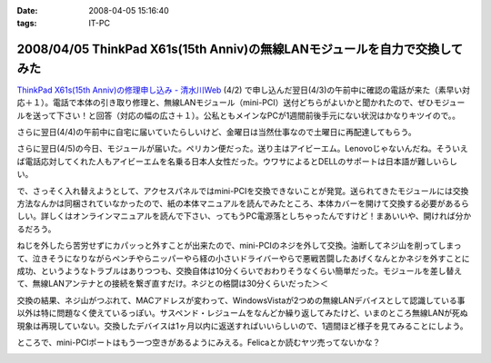 :date: 2008-04-05 15:16:40
:tags: IT-PC

===========================================================================
2008/04/05 ThinkPad X61s(15th Anniv)の無線LANモジュールを自力で交換してみた
===========================================================================

`ThinkPad X61s(15th Anniv)の修理申し込み - 清水川Web`_ (4/2) で申し込んだ翌日(4/3)の午前中に確認の電話が来た（素早い対応＋１）。電話で本体の引き取り修理と、無線LANモジュール（mini-PCI）送付どちらがよいかと聞かれたので、ぜひモジュールを送って下さい！と回答（対応の幅の広さ＋１）。公私ともメインなPCが1週間前後手元にない状況はかなりキツイので。。

さらに翌日(4/4)の午前中に自宅に届いていたらしいけど、金曜日は当然仕事なので土曜日に再配達してもらう。

さらに翌日(4/5)の今日、モジュールが届いた。ペリカン便だった。送り主はアイビーエム。Lenovoじゃないんだね。そういえば電話応対してくれた人もアイビーエムを名乗る日本人女性だった。ウワサによるとDELLのサポートは日本語が難しいらしい。

で、さっそく入れ替えようとして、アクセスパネルではmini-PCIを交換できないことが発覚。送られてきたモジュールには交換方法なんかは同梱されていなかったので、紙の本体マニュアルを読んでみたところ、本体カバーを開けて交換する必要があるらしい。詳しくはオンラインマニュアルを読んで下さい、ってもうPC電源落としちゃったんですけど！まあいいや、開ければ分かるだろう。

ねじを外したら苦労せずにカパッっと外すことが出来たので、mini-PCIのネジを外して交換。油断してネジ山を削ってしまって、泣きそうになりながらペンチやらニッパーやら経の小さいドライバーやらで悪戦苦闘したあげくなんとかネジを外すことに成功、というようなトラブルはありつつも、交換自体は10分くらいでおわりそうなくらい簡単だった。モジュールを差し替えて、無線LANアンテナとの接続を繋ぎ直すだけ。ネジとの格闘は30分くらいだった＞＜

交換の結果、ネジ山がつぶれて、MACアドレスが変わって、WindowsVistaが2つめの無線LANデバイスとして認識している事以外は特に問題なく使えているっぽい。サスペンド・レジュームをなんどか繰り返してみたけど、いまのところ無線LANが死ぬ現象は再現していない。交換したデバイスは1ヶ月以内に返送すればいいらしいので、1週間ほど様子を見てみることにしよう。

ところで、mini-PCIポートはもう一つ空きがあるようにみえる。Felicaとか読むヤツ売ってないかな？


.. _`ThinkPad X61s(15th Anniv)の修理申し込み - 清水川Web`: https://www.freia.jp/taka/blog/560


.. :extend type: text/html
.. :extend:



.. :comments:
.. :comment id: 2008-04-06.3937134611
.. :title: Re:ThinkPad X61s(15th Anniv)の無線LANモジュールを自力で交換してみた
.. :author: ocs
.. :date: 2008-04-06 01:19:53
.. :email: 
.. :url: 
.. :body:
.. 私も購入直後に無線LANの動作がおかしくなってサポセンに送ったのですが、
.. 電話は「IBMサポートセンター」からかかってきました。
.. サポセンの対応が丁寧で分かりやすくていいですね。マシンは若干不安定な気がするのですが・・・(自分はX60s)。
.. 


.. image:: 20080405_broken_minipci.*
   :width: 33%

.. image:: 20080405_note_open.*
   :width: 33%

.. image:: 20080405_received_minipci.*
   :width: 33%

.. image:: 20080405_received_minipci_box.*
   :width: 33%

.. image:: 20080405_removed_minipci.*
   :width: 33%

